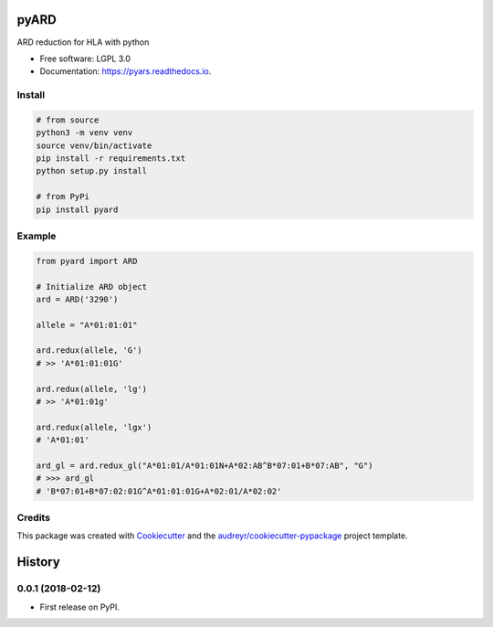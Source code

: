 ===============================
pyARD
===============================


.. image:: https://img.shields.io/pypi/v/pyars.svg
        :target: https://pypi.python.org/pypi/pyars

.. image:: https://readthedocs.org/projects/pyars/badge/?version=latest
        :target: https://pyars.readthedocs.io/en/latest/?badge=latest
        :alt: Documentation Status


ARD reduction for HLA with python

* Free software: LGPL 3.0
* Documentation: https://pyars.readthedocs.io.


Install
-------

.. code-block::

	# from source
	python3 -m venv venv
	source venv/bin/activate
	pip install -r requirements.txt
	python setup.py install

	# from PyPi
	pip install pyard


Example
-------

.. code-block:: python3

	from pyard import ARD

	# Initialize ARD object
	ard = ARD('3290')

	allele = "A*01:01:01"

	ard.redux(allele, 'G')
	# >> 'A*01:01:01G'

	ard.redux(allele, 'lg')
	# >> 'A*01:01g'

	ard.redux(allele, 'lgx')
	# 'A*01:01'

	ard_gl = ard.redux_gl("A*01:01/A*01:01N+A*02:AB^B*07:01+B*07:AB", "G")
	# >>> ard_gl
	# 'B*07:01+B*07:02:01G^A*01:01:01G+A*02:01/A*02:02'


Credits
---------

This package was created with Cookiecutter_ and the `audreyr/cookiecutter-pypackage`_ project template.

.. _Cookiecutter: https://github.com/audreyr/cookiecutter
.. _`audreyr/cookiecutter-pypackage`: https://github.com/audreyr/cookiecutter-pypackage



=======
History
=======

0.0.1 (2018-02-12)
------------------

* First release on PyPI.


